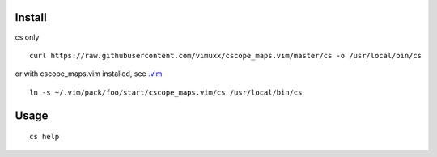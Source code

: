 Install
=======

cs only
::

   curl https://raw.githubusercontent.com/vimuxx/cscope_maps.vim/master/cs -o /usr/local/bin/cs

or with cscope_maps.vim installed, see `.vim <https://github.com/vimuxx/.vim>`_
::

   ln -s ~/.vim/pack/foo/start/cscope_maps.vim/cs /usr/local/bin/cs

Usage
=====

::

   cs help
